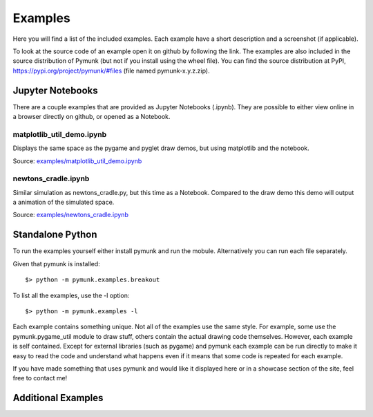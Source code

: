 ********
Examples 
********
.. _examples:
 
Here you will find a list of the included examples. Each example have a short 
description and a screenshot (if applicable).

To look at the source code of an example open it on github by following 
the link. The examples are also included in the source distribution of Pymunk 
(but not if you install using the wheel file). You can find the source 
distribution at PyPI, https://pypi.org/project/pymunk/#files (file named pymunk-x.y.z.zip).

Jupyter Notebooks
=================

There are a couple examples that are provided as Jupyter Notebooks (.ipynb). 
They are possible to either view online in a browser directly on github, or 
opened as a Notebook. 


matplotlib_util_demo.ipynb
--------------------------
Displays the same space as the pygame and pyglet draw demos, but using
matplotlib and the notebook.

Source: `examples/matplotlib_util_demo.ipynb
<https://github.com/viblo/pymunk/blob/master/examples/matplotlib_util_demo.ipynb>`_

.. image:: _static/examples/matplotlib_util_demo.png


newtons_cradle.ipynb
--------------------
Similar simulation as newtons_cradle.py, but this time as a Notebook. 
Compared to the draw demo this demo will output a animation of the simulated
space.

Source: `examples/newtons_cradle.ipynb
<https://github.com/viblo/pymunk/blob/master/examples/newtons_cradle.ipynb>`_

.. raw:: html

    <video width="400" height="300" controls>
        <source src="_static/examples/newtons_cradle.mp4" type="video/mp4">
        Your browser does not support the video tag.
    </video> 

Standalone Python 
=================

To run the examples yourself either install pymunk and run the mobule. 
Alternatively you can run each file separately.

Given that pymunk is installed::
  
    $> python -m pymunk.examples.breakout
    
To list all the examples, use the -l option::

    $> python -m pymunk.examples -l

Each example contains something unique. Not all of the examples use the same 
style. For example, some use the pymunk.pygame_util module to draw stuff, 
others contain the actual drawing code themselves. However, each example is 
self contained. Except for external libraries (such as pygame) and pymunk each
example can be run directly to make it easy to read the code and understand 
what happens even if it means that some code is repeated for each example.

If you have made something that uses pymunk and would like it displayed here 
or in a showcase section of the site, feel free to contact me!

.. contents:: Example files
    :local:
        
.. autoexample:: ../../pymunk/examples
    :image_folder: _static/examples
    :source_url: https://github.com/viblo/pymunk/blob/master/pymunk/examples

Additional Examples
===================

.. autoexample:: ../../additional_examples
    :image_folder: _static/examples
    :source_url: https://github.com/viblo/pymunk/blob/master/additional_examples